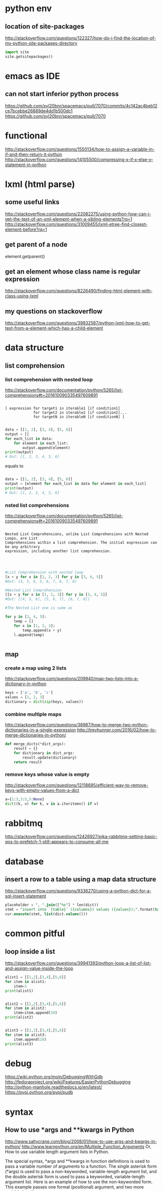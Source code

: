 
* python env

** location of site-packages
http://stackoverflow.com/questions/122327/how-do-i-find-the-location-of-my-python-site-packages-directory

#+BEGIN_SRC python
import site
site.getsitepackages()
#+END_SRC
* emacs as IDE

** can not start inferior python process
https://github.com/syl20bnr/spacemacs/pull/7070/commits/4c142ac4beb12ce7bcebbe26889de4dd1b500dc1
https://github.com/syl20bnr/spacemacs/pull/7070
* functional
http://stackoverflow.com/questions/1550134/how-to-assign-a-variable-in-if-and-then-return-it-python
http://stackoverflow.com/questions/14105500/compressing-x-if-x-else-y-statement-in-python
* lxml (html parse)
** some useful links
http://stackoverflow.com/questions/22082275/using-python-how-can-i-get-the-text-of-an-xml-element-when-a-sibling-elements?rq=1
http://stackoverflow.com/questions/31009455/lxml-etree-find-closest-element-before?rq=1

** get parent of a node
element.getparent()
** get an element whose class name is regular expression
http://stackoverflow.com/questions/8226490/finding-html-element-with-class-using-lxml
** my questions on stackoverflow
http://stackoverflow.com/questions/39832587/python-lxml-how-to-get-text-from-a-element-which-has-a-child-element
* data structure
** list comprehension
*** list comprehension with nested loop
http://stackoverflow.com/documentation/python/5265/list-comprehensions#t=201610090335497609891
#+BEGIN_SRC example

[ expression for target1 in iterable1 [if condition1]
             for target2 in iterable2 [if condition2]...
             for targetN in iterableN [if conditionN] ]

#+END_SRC

#+BEGIN_SRC python
data = [[1, 2], [3, 4], [5, 6]]
output = []
for each_list in data:
    for element in each_list:
        output.append(element)
print(output)
# Out: [1, 2, 3, 4, 5, 6]
#+END_SRC
equals to
#+BEGIN_SRC python

data = [[1, 2], [3, 4], [5, 6]]
output = [element for each_list in data for element in each_list]
print(output)
# Out: [1, 2, 3, 4, 5, 6]

#+END_SRC
*** nsted list comprehensions
http://stackoverflow.com/documentation/python/5265/list-comprehensions#t=201610090335497609891
#+BEGIN_SRC example

 Nested List Comprehensions, unlike List Comprehensions with Nested Loops, are List
 Comprehensions within a list comprehension. The initial expression can be any arbitrary
 expression, including another list comprehension.


#+END_SRC

#+BEGIN_SRC python

#List Comprehension with nested loop
[x + y for x in [1, 2, 3] for y in [3, 4, 5]]
#Out: [4, 5, 6, 5, 6, 7, 6, 7, 8]

#Nested List Comprehension
[[x + y for x in [1, 2, 3]] for y in [3, 4, 5]]
#Out: [[4, 5, 6], [5, 6, 7], [6, 7, 8]]

#The Nested List one is same as

for y in [3, 4, 5]:
    temp = []
    for x in [1, 2, 3]:
        temp.append(x + y)
    l.append(temp)


#+END_SRC
** map
*** create a map using 2 lists
http://stackoverflow.com/questions/209840/map-two-lists-into-a-dictionary-in-python
#+BEGIN_SRC python
keys = ['a', 'b', 'c']
values = [1, 2, 3]
dictionary = dict(zip(keys, values))
#+END_SRC
*** combine multiple maps
http://stackoverflow.com/questions/38987/how-to-merge-two-python-dictionaries-in-a-single-expression
http://treyhunner.com/2016/02/how-to-merge-dictionaries-in-python/
#+BEGIN_SRC python
def merge_dicts(*dict_args):
    result = {}
    for dictionary in dict_args:
        result.update(dictionary)
    return result
#+END_SRC
*** remove keys whose value is empty
http://stackoverflow.com/questions/12118695/efficient-way-to-remove-keys-with-empty-values-from-a-dict
#+BEGIN_SRC python
a={1:3,3:5,5:None}
dict((k, v) for k, v in a.iteritems() if v)
#+END_SRC
* rabbitmq
http://stackoverflow.com/questions/12426927/pika-rabbitmq-setting-basic-qos-to-prefetch-1-still-appears-to-consume-all-me
* database
** insert a row to a table using a map data structure
http://stackoverflow.com/questions/9336270/using-a-python-dict-for-a-sql-insert-statement
#+BEGIN_SRC sql
placeholder = ", ".join(["%s"] * len(dict))
stmt = "insert into `{table}` ({columns}) values ({values});".format(table=table_name, columns=",".join(dict.keys()), values=placeholder)
cur.execute(stmt, list(dict.values()))
#+END_SRC
* common pitful
** loop inside a list
http://stackoverflow.com/questions/39941393/python-loop-a-list-of-list-and-assign-value-inside-the-loop
#+BEGIN_SRC python :results output
alist1 = [[1,2],[3,4],[5,6]]
for item in alist1:
    item=1
print(alist1)


alist2 = [[1,2],[3,4],[5,6]]
for item in alist2:
    item=item.append(10)
print(alist2)


alist3 = [[1,2],[3,4],[5,6]]
for item in alist3:
    item.append(10)
print(alist3)

#+END_SRC

#+RESULTS:
: [[1, 2], [3, 4], [5, 6]]
: [[1, 2, 10], [3, 4, 10], [5, 6, 10]]
: [[1, 2, 10], [3, 4, 10], [5, 6, 10]]
* debug
https://wiki.python.org/moin/DebuggingWithGdb
http://fedoraproject.org/wiki/Features/EasierPythonDebugging
http://python-manhole.readthedocs.io/en/latest/
https://pypi.python.org/pypi/pudb
* syntax
** How to use *args and **kwargs in Python
http://www.saltycrane.com/blog/2008/01/how-to-use-args-and-kwargs-in-python/
http://www.learnpython.org/en/Multiple_Function_Arguments
Or, How to use variable length argument lists in Python.

The special syntax, *args and **kwargs in function definitions is used to pass a variable number of arguments to a function. The single asterisk form (*args) is used to pass a non-keyworded, variable-length argument list, and the double asterisk form is used to pass a keyworded, variable-length argument list. Here is an example of how to use the non-keyworded form. This example passes one formal (positional) argument, and two more variable length arguments.
#+BEGIN_SRC example

def test_var_args(farg, *args):
    print "formal arg:", farg
    for arg in args:
        print "another arg:", arg

test_var_args(1, "two", 3)
Results:

formal arg: 1
another arg: two
another arg: 3

Here is an example of how to use the keyworded form. Again, one formal argument and two keyworded variable arguments are passed.

def test_var_kwargs(farg, **kwargs):
    print "formal arg:", farg
    for key in kwargs:
        print "another keyword arg: %s: %s" % (key, kwargs[key])

test_var_kwargs(farg=1, myarg2="two", myarg3=3)
Results:

formal arg: 1
another keyword arg: myarg2: two
another keyword arg: myarg3: 3

Using *args and **kwargs when calling a function

This special syntax can be used, not only in function definitions, but also when calling a function.

def test_var_args_call(arg1, arg2, arg3):
    print "arg1:", arg1
    print "arg2:", arg2
    print "arg3:", arg3

args = ("two", 3)
test_var_args_call(1, *args)
Results:

arg1: 1
arg2: two
arg3: 3
Here is an example using the keyworded form when calling a function:

def test_var_args_call(arg1, arg2, arg3):
    print "arg1:", arg1
    print "arg2:", arg2
    print "arg3:", arg3

kwargs = {"arg3": 3, "arg2": "two"}
test_var_args_call(1, **kwargs)
Results:

arg1: 1
arg2: two
arg3: 3

#+END_SRC
** __init__.py
*** meanings of __all__
http://stackoverflow.com/questions/44834/can-someone-explain-all-in-python
check the file of django.db.__iinit__.py
* logging
** log for exception
 http://stackoverflow.com/a/16417709/266185
 http://blog.tplus1.com/blog/2007/09/28/the-python-logging-module-is-much-better-than-print-statements/
#+BEGIN_SRC python :results output
import logging

def b():
    return 1/0
def a():
    b()
try:
    a()
except Exception as ex:
    logging.exception("something is wrong")

#+END_SRC

#+RESULTS:

* timezone

** get the time as PDT (day time saving)
#+BEGIN_SRC python :results output
 import pytz
 from datetime import datetime
 ptd = pytz.timezone("America/Los_Angeles")
 a= datetime.now(ptd)
 print a
#+END_SRC

#+RESULTS:
: 2016-10-25 00:15:01.870243-07:00

* closure
http://www.discoversdk.com/blog/closures-in-python-3
* questions
** escape %
I am using python 2.7.10

#+BEGIN_SRC example
[1:53]  
In [6]:     sql_string = """
  ...:     select dba_corpid_id,comments,
  ...:            date_format(start_time,'%Y%m%d') start_period,
  ...:            date_format(end_time,'%Y%m%d') end_period
  ...:     from dba_oooschedule
  ...:     where start_time >= str_to_date(%s, '%Y%m%d')
  ...:           and end_time <= str_to_date(%s, '%Y%m%d')
  ...:     """

In [7]: sql_string % (20120101,20130101)
---------------------------------------------------------------------------
ValueError                                Traceback (most recent call last)
<ipython-input-7-5cffa8ddeb2d> in <module>()
----> 1 sql_string % (20120101,20130101)

ValueError: unsupported format character 'Y' (0x59) at index 64
#+END_SRC

you have date format bits in your string which python is confusing as format characters
and those need to be preserved so you'd have to escape the ones you want to keep like `,'%%Y%%m%%d`

The first one is correct as it's correctly escaped, but the second one is wrong.

#+BEGIN_SRC python :results output
    sql_string = """
    select test_corpid_id,comments,
           date_format(start_time,'%%Y%%m%%d') start_period,
           date_format(end_time,'%%Y%%m%%d') end_period
    from test_oooschedule
    where start_time >= str_to_date(%s, '%%Y%%m%%d')
          and end_time <= str_to_date(%s, '%%Y%%m%%d')
    """
    sql_string = sql_string % (20130101, 20120101)
    print sql_string
#+END_SRC

#+RESULTS:
: 
: select test_corpid_id,comments,
:        date_format(start_time,'%Y%m%d') start_period,
:        date_format(end_time,'%Y%m%d') end_period
: from test_oooschedule
: where start_time >= str_to_date(20130101, '%Y%m%d')
:       and end_time <= str_to_date(20120101, '%Y%m%d')
: 



#+BEGIN_SRC python :results output
    sql_string = """
    select test_corpid_id,comments,
           date_format(start_time,'%Y%m%d') start_period,
           date_format(end_time,'%Y%m%d') end_period
    from test_oooschedule
    where start_time >= str_to_date(%s, '%Y%m%d')
          and end_time <= str_to_date(%s, '%Y%m%d')
    """
    sql_string = sql_string % (20130101, 20120101)
    print sql_string
#+END_SRC

#+RESULTS:

** __name__
__name__ is the module name
it include the package name also. So if there are subdirectory, then the module name could be some thing like directory.file_name
** meanings of %
 inside of file /Library/Frameworks/Python.framework/Versions/2.7/lib/python2.7/site-packages/MySQLdb/cursors.py
 It has the following code

 The meaning is just to replace every %s in the query with the params(args)
 #+BEGIN_SRC python
 query = query % tuple([db.literal(item) for item in args])
 #+END_SRC

#+BEGIN_SRC example
>>> a="test %s %s %s"
>>> a % ("1","2","3")
'test 1 2 3'
#+END_SRC
* coroutines
http://www.dabeaz.com/coroutines/Coroutines.pdf
* dynamically loading module

http://stackoverflow.com/a/1057534/266185
to load dynamically:
#+BEGIN_SRC python

from os.path import dirname, basename, isfile
import glob
modules = glob.glob(dirname(__file__)+"/*.py")
__all__ = [ basename(f)[:-3] for f in modules if isfile(f) if not f.endswith('__init__.py')]
print "modules loaded from jobs are:{}".format(__all__)

#+END_SRC
Then to call the function:
#+BEGIN_SRC python

def call_function(func_name,parameter):
    [module_name,func_name] =func_name.split(".")
    used_module = globals()[module_name]
    if len(parameter)==0:
        result = getattr(used_module,func_name)()
    for step in result:
        print "current step is:{}".format(step)

#+END_SRC
